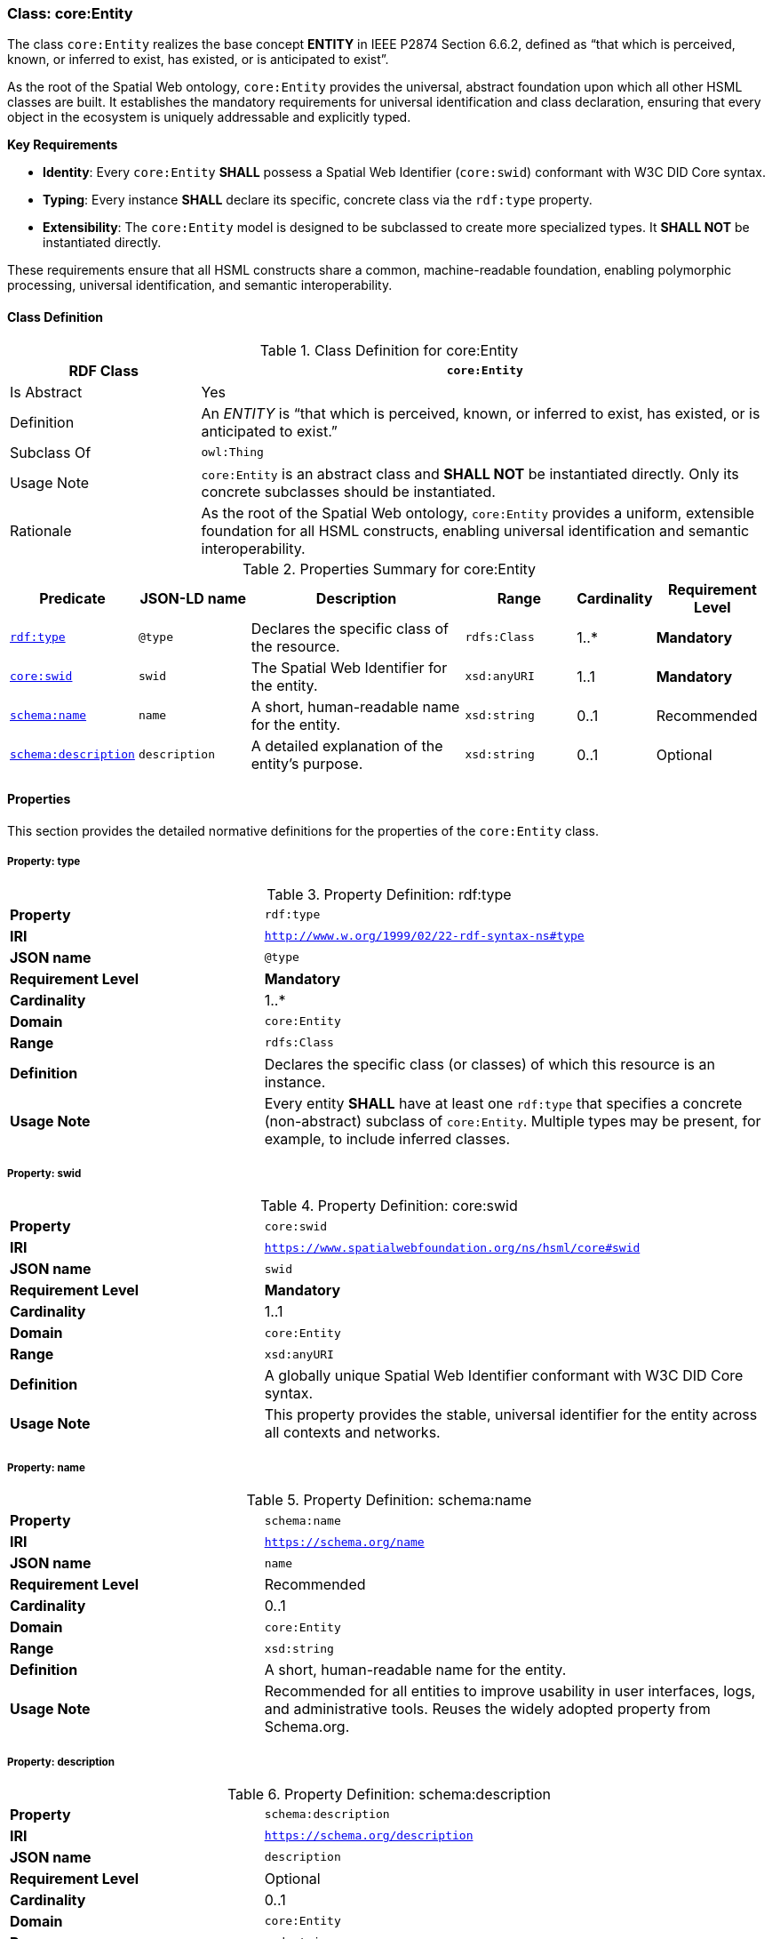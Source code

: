 
[[core-entity]]
=== Class: core:Entity

The class `core:Entity` realizes the base concept **ENTITY** in IEEE P2874 Section 6.6.2, defined as “that which is perceived, known, or inferred to exist, has existed, or is anticipated to exist”.

As the root of the Spatial Web ontology, `core:Entity` provides the universal, abstract foundation upon which all other HSML classes are built. It establishes the mandatory requirements for universal identification and class declaration, ensuring that every object in the ecosystem is uniquely addressable and explicitly typed.

**Key Requirements**

* **Identity**: Every `core:Entity` **SHALL** possess a Spatial Web Identifier (`core:swid`) conformant with W3C DID Core syntax.
* **Typing**: Every instance **SHALL** declare its specific, concrete class via the `rdf:type` property.
* **Extensibility**: The `core:Entity` model is designed to be subclassed to create more specialized types. It **SHALL NOT** be instantiated directly.

These requirements ensure that all HSML constructs share a common, machine-readable foundation, enabling polymorphic processing, universal identification, and semantic interoperability.

[[core-entity-class]]
==== Class Definition
.Class Definition for core:Entity
[cols="1,3",options="header"]
|===
| RDF Class | `core:Entity`
| Is Abstract | Yes
| Definition | An _ENTITY_ is “that which is perceived, known, or inferred to exist, has existed, or is anticipated to exist.”
| Subclass Of | `owl:Thing`
| Usage Note | `core:Entity` is an abstract class and **SHALL NOT** be instantiated directly. Only its concrete subclasses should be instantiated.
| Rationale | As the root of the Spatial Web ontology, `core:Entity` provides a uniform, extensible foundation for all HSML constructs, enabling universal identification and semantic interoperability.
|===

.Properties Summary for core:Entity
[cols="2,2,4,2,1,2",options="header"]
|===
| Predicate | JSON-LD name | Description | Range | Cardinality | Requirement Level

| <<core-entity-property-type,`rdf:type`>>
| `@type`
| Declares the specific class of the resource.
| `rdfs:Class`
| 1..*
| **Mandatory**

| <<core-entity-property-swid,`core:swid`>>
| `swid`
| The Spatial Web Identifier for the entity.
| `xsd:anyURI`
| 1..1
| **Mandatory**

| <<core-entity-property-name,`schema:name`>>
| `name`
| A short, human-readable name for the entity.
| `xsd:string`
| 0..1
| Recommended

| <<core-entity-property-description,`schema:description`>>
| `description`
| A detailed explanation of the entity's purpose.
| `xsd:string`
| 0..1
| Optional

|===

[[core-entity-properties]]
==== Properties

This section provides the detailed normative definitions for the properties of the `core:Entity` class.

[[core-entity-property-type]]
===== Property: type
.Property Definition: rdf:type
[cols="2,4"]
|===
|**Property** | `rdf:type`
|**IRI** | `http://www.w.org/1999/02/22-rdf-syntax-ns#type`
|**JSON name** | `@type`
|**Requirement Level** | **Mandatory**
|**Cardinality** | 1..*
|**Domain** | `core:Entity`
|**Range** | `rdfs:Class`
|**Definition** | Declares the specific class (or classes) of which this resource is an instance.
|**Usage Note** | Every entity **SHALL** have at least one `rdf:type` that specifies a concrete (non-abstract) subclass of `core:Entity`. Multiple types may be present, for example, to include inferred classes.
|===

[[core-entity-property-swid]]
===== Property: swid
.Property Definition: core:swid
[cols="2,4"]
|===
|**Property** | `core:swid`
|**IRI** | `https://www.spatialwebfoundation.org/ns/hsml/core#swid`
|**JSON name** | `swid`
|**Requirement Level** | **Mandatory**
|**Cardinality** | 1..1
|**Domain** | `core:Entity`
|**Range** | `xsd:anyURI`
|**Definition** | A globally unique Spatial Web Identifier conformant with W3C DID Core syntax.
|**Usage Note** | This property provides the stable, universal identifier for the entity across all contexts and networks.
|===

[[core-entity-property-name]]
===== Property: name
.Property Definition: schema:name
[cols="2,4"]
|===
|**Property** | `schema:name`
|**IRI** | `https://schema.org/name`
|**JSON name** | `name`
|**Requirement Level** | Recommended
|**Cardinality** | 0..1
|**Domain** | `core:Entity`
|**Range** | `xsd:string`
|**Definition** | A short, human-readable name for the entity.
|**Usage Note** | Recommended for all entities to improve usability in user interfaces, logs, and administrative tools. Reuses the widely adopted property from Schema.org.
|===

[[core-entity-property-description]]
===== Property: description
.Property Definition: schema:description
[cols="2,4"]
|===
|**Property** | `schema:description`
|**IRI** | `https://schema.org/description`
|**JSON name** | `description`
|**Requirement Level** | Optional
|**Cardinality** | 0..1
|**Domain** | `core:Entity`
|**Range** | `xsd:string`
|**Definition** | A detailed explanation of the entity's purpose or nature.
|**Usage Note** | Useful for documentation and for providing context to human users or AI agents. Reuses the widely adopted property from Schema.org.
|===